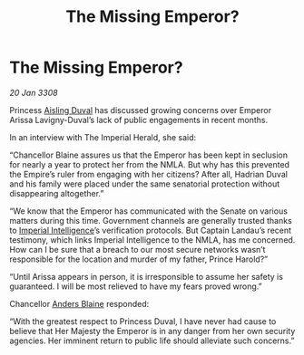 :PROPERTIES:
:ID:       0467eaa4-c6b8-4fb7-b8b0-bb3b135a605e
:END:
#+title: The Missing Emperor?
#+filetags: :Empire:galnet:

* The Missing Emperor?

/20 Jan 3308/

Princess [[id:b402bbe3-5119-4d94-87ee-0ba279658383][Aisling Duval]] has discussed growing concerns over Emperor Arissa Lavigny-Duval’s lack of public engagements in recent months. 

In an interview with The Imperial Herald, she said: 

“Chancellor Blaine assures us that the Emperor has been kept in seclusion for nearly a year to protect her from the NMLA. But why has this prevented the Empire’s ruler from engaging with her citizens? After all, Hadrian Duval and his family were placed under the same senatorial protection without disappearing altogether.” 

“We know that the Emperor has communicated with the Senate on various matters during this time. Government channels are generally trusted thanks to [[id:45d78e5d-27b7-48cb-97b2-012934be3180][Imperial Intelligence]]’s verification protocols. But Captain Landau’s recent testimony, which links Imperial Intelligence to the NMLA, has me concerned. How can I be sure that a breach to our most secure networks wasn’t responsible for the location and murder of my father, Prince Harold?” 

“Until Arissa appears in person, it is irresponsible to assume her safety is guaranteed. I will be most relieved to have my fears proved wrong.” 

Chancellor [[id:e9679720-e0c1-449e-86a6-a5b3de3613f5][Anders Blaine]] responded: 

“With the greatest respect to Princess Duval, I have never had cause to believe that Her Majesty the Emperor is in any danger from her own security agencies. Her imminent return to public life should alleviate such concerns.”

